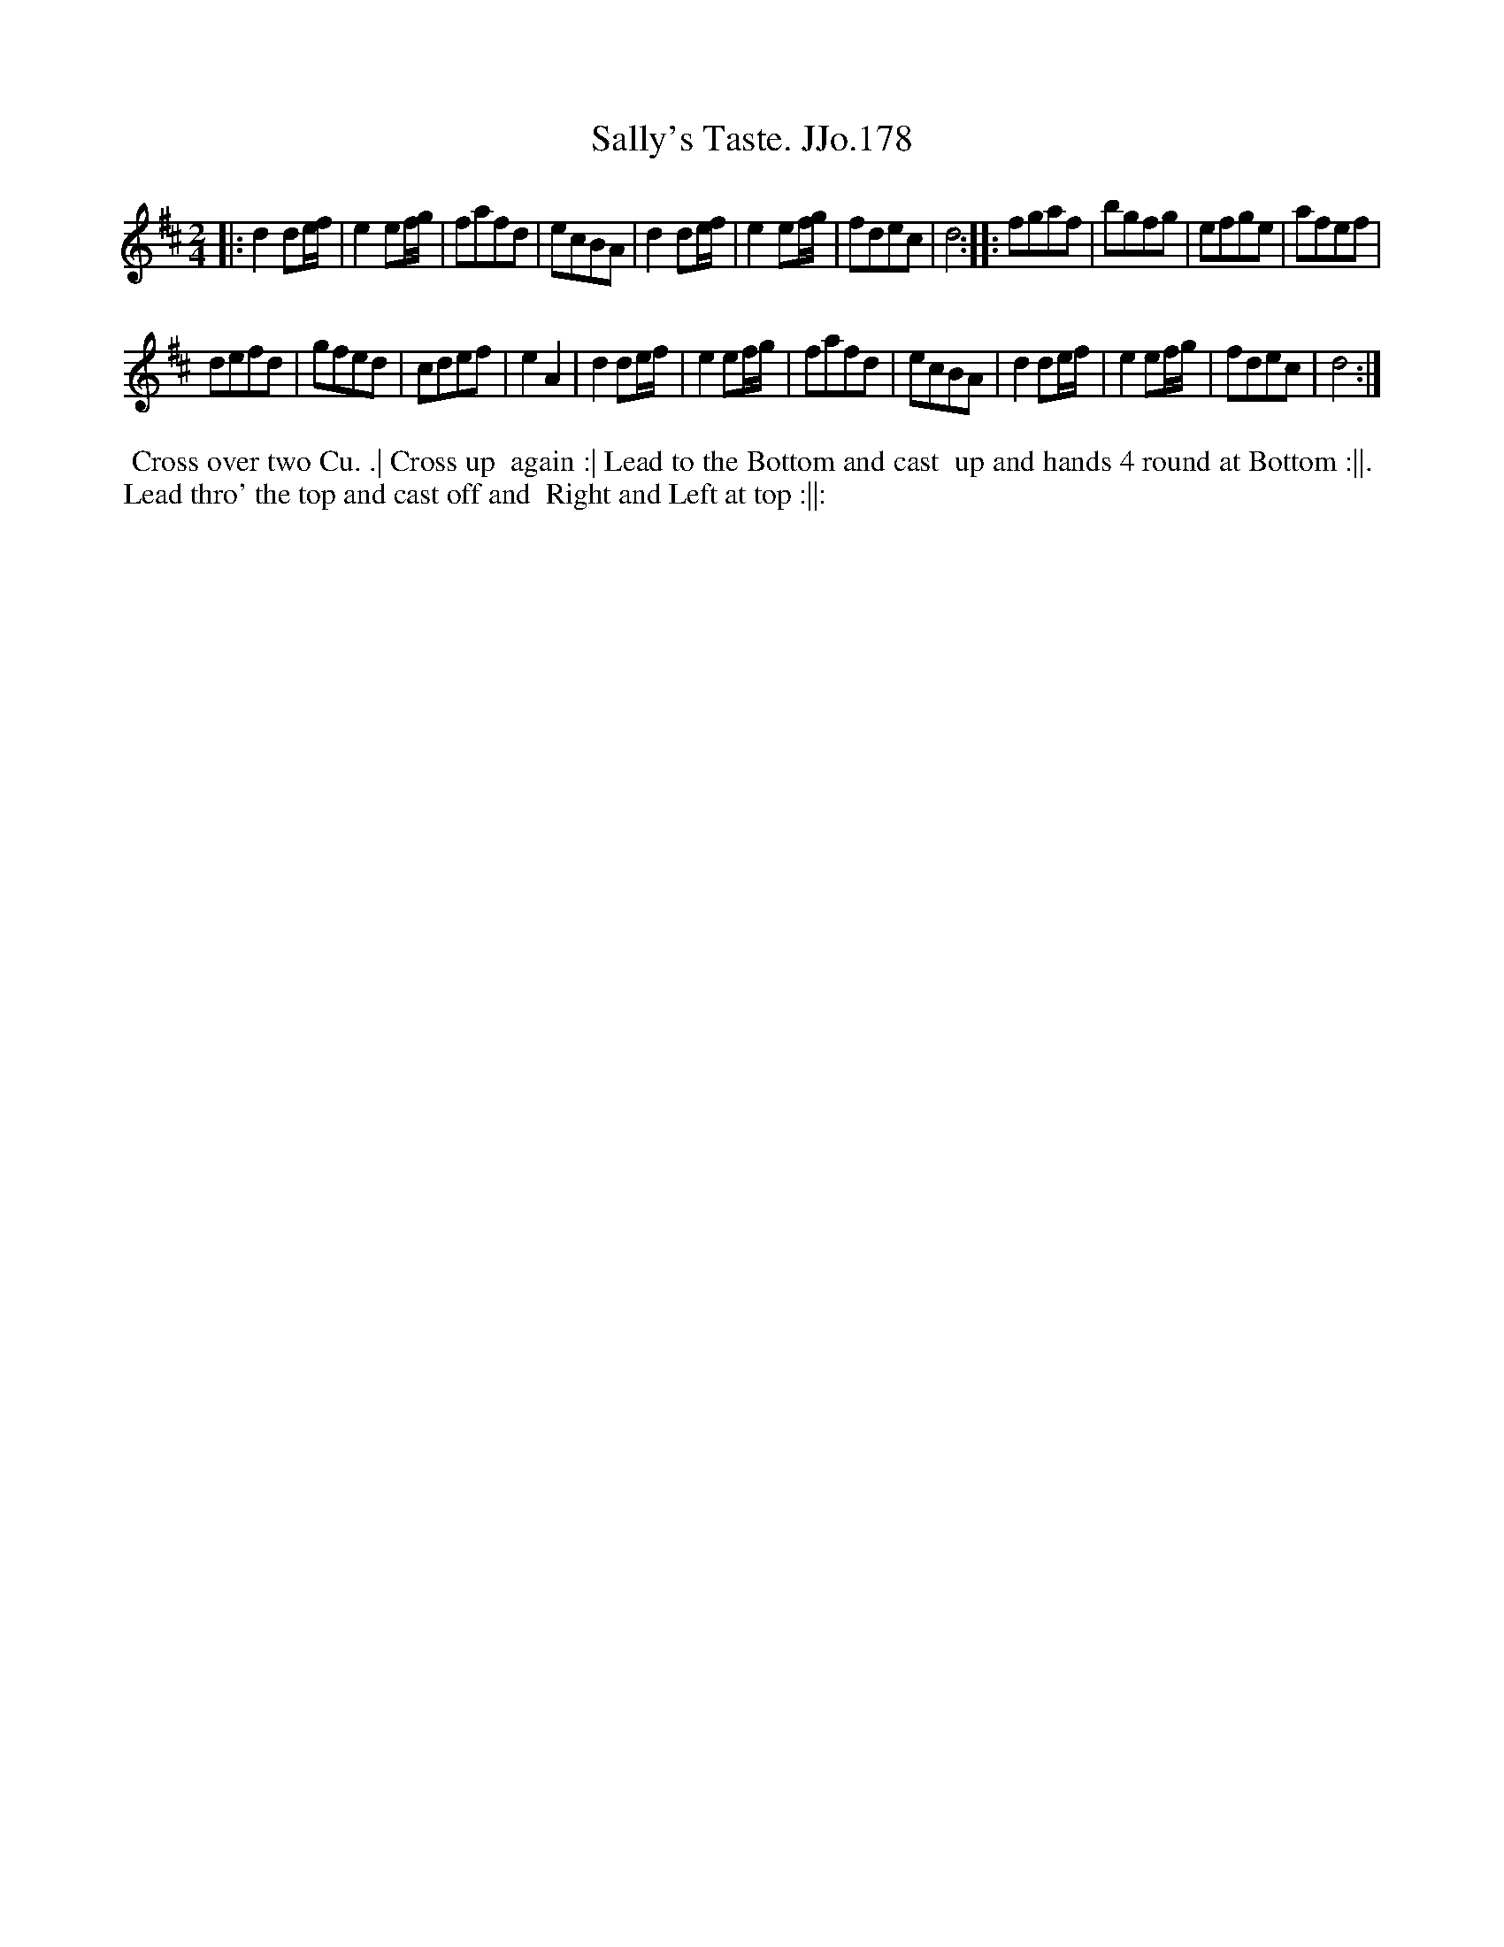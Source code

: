 X:178
T:Sally's Taste. JJo.178
B:J.Johnson Choice Collection Vol 8 1758
Z:vmp.Simon Wilson 2013 www.village-music-project.org.uk
Z:Dance added by John Chambers 2017
M:2/4
L:1/8
%Q:1/2=80
K:D
|:\
d2de/f/ | e2ef/g/ | fafd | ecBA |\
d2de/f/ | e2ef/g/ | fdec | d4 :|\
|:\
fgaf | bgfg | efge | afef |
defd | gfed | cdef | e2A2 |\
d2de/f/ | e2ef/g/ | fafd | ecBA |\
d2de/f/ | e2ef/g/ | fdec | d4 :|
%%begintext align
%%  Cross over two Cu. .| Cross up
%% again :| Lead to the Bottom and cast
%% up and hands 4 round at Bottom :||.
%% Lead thro' the top and cast off and
%% Right and Left at top :||:
%%endtext
